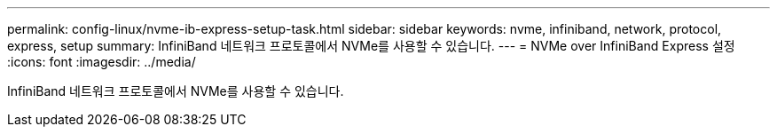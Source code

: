 ---
permalink: config-linux/nvme-ib-express-setup-task.html 
sidebar: sidebar 
keywords: nvme, infiniband, network, protocol, express, setup 
summary: InfiniBand 네트워크 프로토콜에서 NVMe를 사용할 수 있습니다. 
---
= NVMe over InfiniBand Express 설정
:icons: font
:imagesdir: ../media/


[role="lead"]
InfiniBand 네트워크 프로토콜에서 NVMe를 사용할 수 있습니다.
